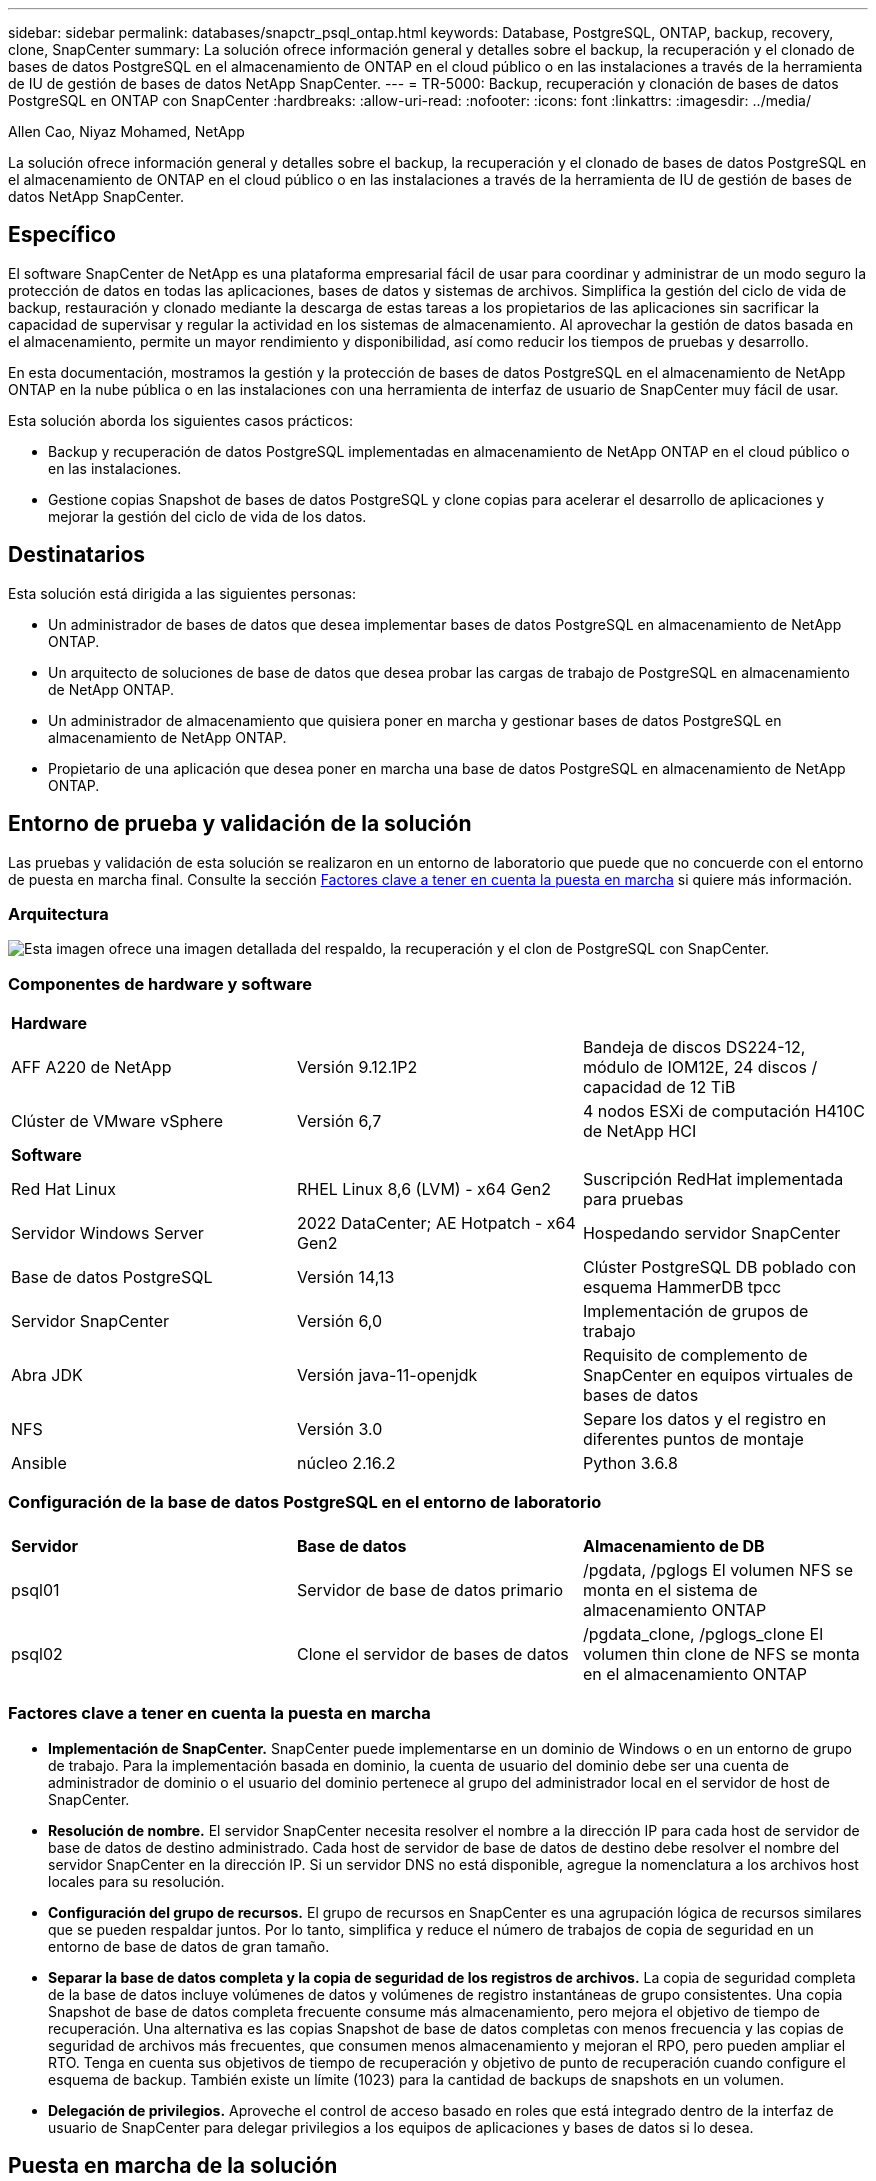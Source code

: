 ---
sidebar: sidebar 
permalink: databases/snapctr_psql_ontap.html 
keywords: Database, PostgreSQL, ONTAP, backup, recovery, clone, SnapCenter 
summary: La solución ofrece información general y detalles sobre el backup, la recuperación y el clonado de bases de datos PostgreSQL en el almacenamiento de ONTAP en el cloud público o en las instalaciones a través de la herramienta de IU de gestión de bases de datos NetApp SnapCenter. 
---
= TR-5000: Backup, recuperación y clonación de bases de datos PostgreSQL en ONTAP con SnapCenter
:hardbreaks:
:allow-uri-read: 
:nofooter: 
:icons: font
:linkattrs: 
:imagesdir: ../media/


Allen Cao, Niyaz Mohamed, NetApp

[role="lead"]
La solución ofrece información general y detalles sobre el backup, la recuperación y el clonado de bases de datos PostgreSQL en el almacenamiento de ONTAP en el cloud público o en las instalaciones a través de la herramienta de IU de gestión de bases de datos NetApp SnapCenter.



== Específico

El software SnapCenter de NetApp es una plataforma empresarial fácil de usar para coordinar y administrar de un modo seguro la protección de datos en todas las aplicaciones, bases de datos y sistemas de archivos. Simplifica la gestión del ciclo de vida de backup, restauración y clonado mediante la descarga de estas tareas a los propietarios de las aplicaciones sin sacrificar la capacidad de supervisar y regular la actividad en los sistemas de almacenamiento. Al aprovechar la gestión de datos basada en el almacenamiento, permite un mayor rendimiento y disponibilidad, así como reducir los tiempos de pruebas y desarrollo.

En esta documentación, mostramos la gestión y la protección de bases de datos PostgreSQL en el almacenamiento de NetApp ONTAP en la nube pública o en las instalaciones con una herramienta de interfaz de usuario de SnapCenter muy fácil de usar.

Esta solución aborda los siguientes casos prácticos:

* Backup y recuperación de datos PostgreSQL implementadas en almacenamiento de NetApp ONTAP en el cloud público o en las instalaciones.
* Gestione copias Snapshot de bases de datos PostgreSQL y clone copias para acelerar el desarrollo de aplicaciones y mejorar la gestión del ciclo de vida de los datos.




== Destinatarios

Esta solución está dirigida a las siguientes personas:

* Un administrador de bases de datos que desea implementar bases de datos PostgreSQL en almacenamiento de NetApp ONTAP.
* Un arquitecto de soluciones de base de datos que desea probar las cargas de trabajo de PostgreSQL en almacenamiento de NetApp ONTAP.
* Un administrador de almacenamiento que quisiera poner en marcha y gestionar bases de datos PostgreSQL en almacenamiento de NetApp ONTAP.
* Propietario de una aplicación que desea poner en marcha una base de datos PostgreSQL en almacenamiento de NetApp ONTAP.




== Entorno de prueba y validación de la solución

Las pruebas y validación de esta solución se realizaron en un entorno de laboratorio que puede que no concuerde con el entorno de puesta en marcha final. Consulte la sección <<Factores clave a tener en cuenta la puesta en marcha>> si quiere más información.



=== Arquitectura

image:snapctr_psql_brc_architecture.png["Esta imagen ofrece una imagen detallada del respaldo, la recuperación y el clon de PostgreSQL con SnapCenter."]



=== Componentes de hardware y software

[cols="33%, 33%, 33%"]
|===


3+| *Hardware* 


| AFF A220 de NetApp | Versión 9.12.1P2 | Bandeja de discos DS224-12, módulo de IOM12E, 24 discos / capacidad de 12 TiB 


| Clúster de VMware vSphere | Versión 6,7 | 4 nodos ESXi de computación H410C de NetApp HCI 


3+| *Software* 


| Red Hat Linux | RHEL Linux 8,6 (LVM) - x64 Gen2 | Suscripción RedHat implementada para pruebas 


| Servidor Windows Server | 2022 DataCenter; AE Hotpatch - x64 Gen2 | Hospedando servidor SnapCenter 


| Base de datos PostgreSQL | Versión 14,13 | Clúster PostgreSQL DB poblado con esquema HammerDB tpcc 


| Servidor SnapCenter | Versión 6,0 | Implementación de grupos de trabajo 


| Abra JDK | Versión java-11-openjdk | Requisito de complemento de SnapCenter en equipos virtuales de bases de datos 


| NFS | Versión 3.0 | Separe los datos y el registro en diferentes puntos de montaje 


| Ansible | núcleo 2.16.2 | Python 3.6.8 
|===


=== Configuración de la base de datos PostgreSQL en el entorno de laboratorio

[cols="33%, 33%, 33%"]
|===


3+|  


| *Servidor* | *Base de datos* | *Almacenamiento de DB* 


| psql01 | Servidor de base de datos primario | /pgdata, /pglogs El volumen NFS se monta en el sistema de almacenamiento ONTAP 


| psql02 | Clone el servidor de bases de datos | /pgdata_clone, /pglogs_clone El volumen thin clone de NFS se monta en el almacenamiento ONTAP 
|===


=== Factores clave a tener en cuenta la puesta en marcha

* *Implementación de SnapCenter.* SnapCenter puede implementarse en un dominio de Windows o en un entorno de grupo de trabajo. Para la implementación basada en dominio, la cuenta de usuario del dominio debe ser una cuenta de administrador de dominio o el usuario del dominio pertenece al grupo del administrador local en el servidor de host de SnapCenter.
* *Resolución de nombre.* El servidor SnapCenter necesita resolver el nombre a la dirección IP para cada host de servidor de base de datos de destino administrado. Cada host de servidor de base de datos de destino debe resolver el nombre del servidor SnapCenter en la dirección IP. Si un servidor DNS no está disponible, agregue la nomenclatura a los archivos host locales para su resolución.
* *Configuración del grupo de recursos.* El grupo de recursos en SnapCenter es una agrupación lógica de recursos similares que se pueden respaldar juntos. Por lo tanto, simplifica y reduce el número de trabajos de copia de seguridad en un entorno de base de datos de gran tamaño.
* *Separar la base de datos completa y la copia de seguridad de los registros de archivos.* La copia de seguridad completa de la base de datos incluye volúmenes de datos y volúmenes de registro instantáneas de grupo consistentes. Una copia Snapshot de base de datos completa frecuente consume más almacenamiento, pero mejora el objetivo de tiempo de recuperación. Una alternativa es las copias Snapshot de base de datos completas con menos frecuencia y las copias de seguridad de archivos más frecuentes, que consumen menos almacenamiento y mejoran el RPO, pero pueden ampliar el RTO. Tenga en cuenta sus objetivos de tiempo de recuperación y objetivo de punto de recuperación cuando configure el esquema de backup. También existe un límite (1023) para la cantidad de backups de snapshots en un volumen.
* *Delegación de privilegios.* Aproveche el control de acceso basado en roles que está integrado dentro de la interfaz de usuario de SnapCenter para delegar privilegios a los equipos de aplicaciones y bases de datos si lo desea.




== Puesta en marcha de la solución

Las siguientes secciones proporcionan procedimientos paso a paso para SnapCenter la implementación, la configuración y el backup, la recuperación y el clonado de bases de datos PostgreSQL en un almacenamiento de NetApp ONTAP en el cloud público o en las instalaciones.



=== Requisitos previos para la implementación

[%collapsible%open]
====
. La puesta en marcha requiere dos bases de datos PostgreSQL existentes que se ejecuten en un almacenamiento de ONTAP, una como servidor de base de datos primario y otra como servidor de base de datos clonado. Para obtener referencia sobre la implementación de bases de datos PostgreSQL en ONTAP, consulte TR-4956link:aws_postgres_fsx_ec2_hadr.html["Puesta en marcha automatizada de alta disponibilidad y recuperación ante desastres de PostgreSQL en AWS FSX/EC2"^]: , Buscando el libro de estrategia de implementación automatizada de PostgreSQL en la instancia primaria.
. Aprovisione un servidor de Windows para ejecutar la herramienta de interfaz de usuario de NetApp SnapCenter con la versión más reciente. Consulte el siguiente enlace para obtener más informaciónlink:https://docs.netapp.com/us-en/snapcenter/install/task_install_the_snapcenter_server_using_the_install_wizard.html["Instale el servidor SnapCenter"^]: .


====


=== Instalación y configuración de SnapCenter

[%collapsible%open]
====
Recomendamos pasar por Internet link:https://docs.netapp.com/us-en/snapcenter/index.html["Documentación sobre el software SnapCenter"^] antes de continuar con la instalación y configuración de SnapCenter: . A continuación, se proporciona un resumen general de los pasos para la instalación y configuración del software SnapCenter para PostgreSQL en ONTAP.

. Desde el servidor Windows de SnapCenter, descargue e instale el JDK de java más reciente desde link:https://www.java.com/en/["Obtenga Java para aplicaciones de escritorio"^]. Desactive el firewall de Windows.
. Desde el servidor SnapCenter Windows, descargue e instale o actualice los requisitos previos de SnapCenter 6,0 Windows: PowerShell - PowerShell-7,4.3-win-x64.msi y el paquete de alojamiento .net - dotnet-hosting-8,0.6-win.
. Desde el servidor de Windows de SnapCenter, descargue e instale la última versión (actualmente 6,0) del ejecutable de instalación de SnapCenter desde el sitio de soporte de NetApp: link:https://mysupport.netapp.com/site/["NetApp | Soporte"^].
. Desde las VM de base de datos, habilite la autenticación ssh sin contraseña para el usuario administrador `admin` y su sudo Privileges sin contraseña.
. Desde las máquinas virtuales de base de datos, detenga y desactive el demonio de firewall de Linux. Instale java-11-openjdk.
. Desde el servidor Windows de SnapCenter, inicie el explorador para iniciar sesión en SnapCenter con el usuario administrador local de Windows o la credencial de usuario de dominio a través del puerto 8146.
+
image:snapctr_ora_azure_anf_setup_01.png["Esta imagen proporciona una pantalla de inicio de sesión para el servidor SnapCenter"]

. Revisar `Get Started` menú en línea.
+
image:snapctr_ora_azure_anf_setup_02.png["Esta imagen proporciona un menú en línea para el servidor SnapCenter"]

. Pulg `Settings-Global Settings`, compruebe `Hypervisor Settings` Y haga clic en Actualizar.
+
image:snapctr_ora_azure_anf_setup_03.png["Esta imagen proporciona la configuración del hipervisor para el servidor SnapCenter"]

. Si es necesario, ajuste `Session Timeout` Para la interfaz de usuario de SnapCenter del intervalo deseado.
+
image:snapctr_ora_azure_anf_setup_04.png["Esta imagen proporciona tiempo de espera de sesión para el servidor SnapCenter"]

. Añada usuarios adicionales a SnapCenter si es necesario.
+
image:snapctr_ora_azure_anf_setup_06.png["Esta imagen proporciona Configuración-Usuarios y Acceso para el servidor SnapCenter"]

. La `Roles` Muestra los roles incorporados que se pueden asignar a diferentes usuarios de SnapCenter. El usuario administrador con privilegios deseados también puede crear roles personalizados.
+
image:snapctr_ora_azure_anf_setup_07.png["Esta imagen proporciona funciones para el servidor SnapCenter"]

. De `Settings-Credential`, crear credenciales para destinos de gestión de SnapCenter. En este caso de uso de demostración, son administradores de usuario de linux para iniciar sesión en la máquina virtual del servidor de base de datos y credenciales postgres para el acceso a PostgreSQL.
+
image:snapctr_psql_setup_host_01.png["Esta imagen proporciona credenciales para el servidor SnapCenter"]

+

NOTE: Restablecer el usuario PostgreSQL postgres contraseña antes de crear la credencial.

. Desde `Storage Systems` la pestaña, añada `ONTAP cluster` con credencial de administrador del clúster de ONTAP. Para Azure NetApp Files, deberá crear una credencial específica para acceder al pool de capacidad.
+
image:snapctr_psql_setup_ontap_01.png["Esta imagen proporciona Azure NetApp Files para el servidor SnapCenter"] image:snapctr_psql_setup_ontap_02.png["Esta imagen proporciona Azure NetApp Files para el servidor SnapCenter"]

. Desde `Hosts` la pestaña, agregue PostgreSQL DB VMs, que instala el plugin de SnapCenter para PostgreSQL en Linux.
+
image:snapctr_psql_setup_host_02.png["Esta imagen proporciona hosts para el servidor SnapCenter"] image:snapctr_psql_setup_host_03.png["Esta imagen proporciona hosts para el servidor SnapCenter"] image:snapctr_psql_setup_host_05.png["Esta imagen proporciona hosts para el servidor SnapCenter"]

. Una vez instalado el plugin de host en la VM del servidor de base de datos, las bases de datos del host se detectan automáticamente y se pueden ver en `Resources` el separador.
+
image:snapctr_psql_bkup_01.png["Esta imagen proporciona las políticas de configuración para el servidor SnapCenter"]



====


=== Backup de bases de datos

[%collapsible%open]
====
El clúster PostgreSQL detectado automáticamente inicial muestra un bloqueo rojo junto a su nombre de clúster. Debe desbloquearse con la credencial de base de datos PostgreSQL creada durante la configuración de SnapCenter en la sección anterior. Luego, necesita crear y aplicar una política de copia de seguridad para proteger la base de datos. Por último, ejecute el backup de forma manual o mediante un programador para crear un backup de Snapshot. En la siguiente sección se muestran los procedimientos detallados.

* Desbloquear el clúster PostgreSQL.
+
.. Navegar a `Resources` la pestaña, que muestra el clúster PostgreSQL detectado después de instalar el plugin de SnapCenter en la máquina virtual de base de datos. Inicialmente, está bloqueado y el `Overall Status` del cluster de base de datos se muestra como `Not protected`.
+
image:snapctr_psql_bkup_01.png["Esta imagen proporciona una copia de seguridad de base de datos para el servidor SnapCenter"]

.. Haga clic en el nombre del clúster y, a continuación, `Configure Credentials` en para abrir la página de configuración de credenciales.
+
image:snapctr_psql_bkup_02.png["Esta imagen proporciona una copia de seguridad de base de datos para el servidor SnapCenter"]

.. Seleccione `postgres` la credencial creada durante la configuración de SnapCenter anterior.
+
image:snapctr_psql_bkup_03.png["Esta imagen proporciona una copia de seguridad de base de datos para el servidor SnapCenter"]

.. Una vez aplicada la credencial, se desbloqueará el cluster.
+
image:snapctr_psql_bkup_04.png["Esta imagen proporciona una copia de seguridad de base de datos para el servidor SnapCenter"]



* Cree una política de backup de PostgreSQL.
+
.. Navegue hasta `Setting` `Polices` y haga clic en `New` para crear una política de backup.
+
image:snapctr_psql_bkup_06.png["Esta imagen proporciona una copia de seguridad de base de datos para el servidor SnapCenter"]

.. Asigne un nombre a la política de backup.
+
image:snapctr_psql_bkup_07.png["Esta imagen proporciona una copia de seguridad de base de datos para el servidor SnapCenter"]

.. Elija el tipo de almacenamiento. La configuración de copia de seguridad predeterminada debe estar bien para la mayoría de los casos.
+
image:snapctr_psql_bkup_08.png["Esta imagen proporciona una copia de seguridad de base de datos para el servidor SnapCenter"]

.. Defina la frecuencia de backup y la retención de snapshots.
+
image:snapctr_psql_bkup_09.png["Esta imagen proporciona una copia de seguridad de base de datos para el servidor SnapCenter"]

.. Opción de seleccionar la replicación secundaria si los volúmenes de bases de datos se replican en una ubicación secundaria.
+
image:snapctr_psql_bkup_10.png["Esta imagen proporciona una copia de seguridad de base de datos para el servidor SnapCenter"]

.. Revise el resumen y `Finish` cree la política de backup.
+
image:snapctr_psql_bkup_11.png["Esta imagen proporciona una copia de seguridad de base de datos para el servidor SnapCenter"] image:snapctr_psql_bkup_12.png["Esta imagen proporciona una copia de seguridad de base de datos para el servidor SnapCenter"]



* Aplique la política de backup para proteger la base de datos PostgreSQL.
+
.. Vuelva a `Resource` la pestaña, haga clic en el nombre del clúster para iniciar el flujo de trabajo de protección del clúster PostgreSQL.
+
image:snapctr_psql_bkup_05.png["Esta imagen proporciona una copia de seguridad de base de datos para el servidor SnapCenter"]

.. Aceptar valor por defecto `Application Settings`. Muchas de las opciones de esta página no se aplican al destino detectado automáticamente.
+
image:snapctr_psql_bkup_13.png["Esta imagen proporciona una copia de seguridad de base de datos para el servidor SnapCenter"]

.. Aplique la política de backup que acaba de crear. Agregue un programa de copia de seguridad si es necesario.
+
image:snapctr_psql_bkup_14.png["Esta imagen proporciona una copia de seguridad de base de datos para el servidor SnapCenter"]

.. Proporcione la configuración de correo electrónico si es necesaria una notificación de copia de seguridad.
+
image:snapctr_psql_bkup_15.png["Esta imagen proporciona una copia de seguridad de base de datos para el servidor SnapCenter"]

.. Revise el resumen e `Finish` implemente la política de backup. Ahora el clúster PostgreSQL está protegido.
+
image:snapctr_psql_bkup_16.png["Esta imagen proporciona una copia de seguridad de base de datos para el servidor SnapCenter"]

.. El backup se ejecuta según la programación de backup o desde la topología de backup del clúster, haga clic en `Backup Now` para activar un backup manual bajo demanda.
+
image:snapctr_psql_bkup_17_1.png["Esta imagen proporciona una copia de seguridad de base de datos para el servidor SnapCenter"] image:snapctr_psql_bkup_17.png["Esta imagen proporciona una copia de seguridad de base de datos para el servidor SnapCenter"]

.. Supervise el trabajo de backup desde `Monitor` la pestaña. Por lo general, se tarda unos minutos en realizar una copia de seguridad de una base de datos grande y, en nuestro caso de prueba, tardó unos 4 minutos en realizar una copia de seguridad de volúmenes de bases de datos cercanos a 1TB TB.
+
image:snapctr_psql_bkup_19.png["Esta imagen proporciona una copia de seguridad de base de datos para el servidor SnapCenter"]





====


=== Recuperación de bases de datos

[%collapsible%open]
====
En esta demostración de recuperación de base de datos, mostramos una recuperación puntual del clúster de base de datos PostgreSQL. En primer lugar, cree un backup Snapshot del volumen de la base de datos en el almacenamiento de ONTAP utilizando SnapCenter. A continuación, conéctese a la base de datos, cree una tabla de prueba, anote la marca de tiempo y borre la tabla de prueba. Ahora inicie una recuperación desde la copia de seguridad hasta la marca de tiempo cuando se cree la tabla de prueba para recuperar la tabla borrada. A continuación se capturan los detalles del flujo de trabajo y la validación de la recuperación puntual de la base de datos PostgreSQL con la interfaz de usuario de SnapCenter.

. Inicie sesión en PostgreSQL como `postgres` usuario. Crear y, a continuación, borrar una tabla de prueba.
+
....
postgres=# \dt
Did not find any relations.


postgres=# create table test (id integer, dt timestamp, event varchar(100));
CREATE TABLE
postgres=# \dt
        List of relations
 Schema | Name | Type  |  Owner
--------+------+-------+----------
 public | test | table | postgres
(1 row)

postgres=# insert into test values (1, now(), 'test PostgreSQL point in time recovery with SnapCenter');
INSERT 0 1

postgres=# select * from test;
 id |             dt             |                         event
----+----------------------------+--------------------------------------------------------
  1 | 2024-10-08 17:55:41.657728 | test PostgreSQL point in time recovery with SnapCenter
(1 row)

postgres=# drop table test;
DROP TABLE
postgres=# \dt
Did not find any relations.

postgres=# select current_time;
    current_time
--------------------
 17:59:20.984144+00

....
. En `Resources` la pestaña, abra la página de backup de base de datos. Seleccione el backup de la snapshot que se desea restaurar. A continuación, haga clic `Restore` en el botón para iniciar el flujo de trabajo de recuperación de la base de datos. Anote la marca de tiempo del backup al realizar una recuperación puntual.
+
image:snapctr_psql_restore_01.png["Esta imagen proporciona restauración de base de datos para el servidor SnapCenter"]

. Seleccione `Restore scope`. EN este momento, un recurso completo es solo una opción.
+
image:snapctr_psql_restore_02.png["Esta imagen proporciona restauración de base de datos para el servidor SnapCenter"]

. Para `Recovery Scope`, seleccione `Recover to point in time` e introduzca el registro de hora hasta el que se ha acumulado la recuperación.
+
image:snapctr_psql_restore_03.png["Esta imagen proporciona restauración de base de datos para el servidor SnapCenter"]

.  `PreOps`Permite la ejecución de scripts contra la base de datos antes de la operación de restauración/recuperación o simplemente dejarlo en negro.
+
image:snapctr_psql_restore_04.png["Esta imagen proporciona restauración de base de datos para el servidor SnapCenter"]

.  `PostOps`Permite la ejecución de scripts contra la base de datos después de la operación de restauración/recuperación o simplemente dejarlo en negro.
+
image:snapctr_psql_restore_05.png["Esta imagen proporciona restauración de base de datos para el servidor SnapCenter"]

. Notificación por correo electrónico si lo desea.
+
image:snapctr_psql_restore_06.png["Esta imagen proporciona restauración de base de datos para el servidor SnapCenter"]

. Revise el resumen del trabajo e `Finish` inicie el trabajo de restauración.
+
image:snapctr_psql_restore_07.png["Esta imagen proporciona restauración de base de datos para el servidor SnapCenter"]

. Haga clic en Ejecutar trabajo para abrirlo `Job Details` ventana. El estado del trabajo también se puede abrir y ver desde la `Monitor` pestaña.
+
image:snapctr_psql_restore_08.png["Esta imagen proporciona restauración de base de datos para el servidor SnapCenter"]

. Inicie sesión en PostgreSQL como `postgres` usuario y valide que la tabla de prueba se ha recuperado.
+
....

[postgres@psql01 ~]$ psql
psql (14.13)
Type "help" for help.

postgres=# \dt
        List of relations
 Schema | Name | Type  |  Owner
--------+------+-------+----------
 public | test | table | postgres
(1 row)

postgres=# select * from test;
 id |             dt             |                         event
----+----------------------------+--------------------------------------------------------
  1 | 2024-10-08 17:55:41.657728 | test PostgreSQL point in time recovery with SnapCenter
(1 row)

postgres=# select now();
              now
-------------------------------
 2024-10-08 18:22:33.767208+00
(1 row)


....


====


=== Clon de la base de datos

[%collapsible%open]
====
El clon de clúster de base de datos PostgreSQL a través de SnapCenter crea un nuevo volumen clonado ligero a partir de un backup Snapshot de un volumen de datos de base de datos de origen. Y lo que es más importante, es rápido (unos minutos) y eficiente en comparación con otros métodos para crear una copia clonada de la base de datos de producción como apoyo para desarrollo o pruebas. Así, reduce drásticamente los costes de almacenamiento y mejora la gestión del ciclo de vida de las aplicaciones de bases de datos. En la siguiente sección se muestra el flujo de trabajo del clon de la base de datos PostgreSQL con la IU de SnapCenter.

. Para validar el proceso de clonación. De nuevo, inserte una fila en la tabla de prueba. A continuación, ejecute una copia de seguridad para capturar los datos de prueba.
+
....
postgres=# insert into test values (2, now(), 'test PostgreSQL clone to a different DB server host');
INSERT 0 1
postgres=# select * from test;
 id |             dt             |                        event
----+----------------------------+-----------------------------------------------------
  2 | 2024-10-11 20:15:04.252868 | test PostgreSQL clone to a different DB server host
(1 row)

....
. En `Resources` la pestaña, abra la página de backup de cluster de base de datos. Seleccione la instantánea de la copia de seguridad de la base de datos que contiene los datos de prueba. A continuación, haga clic en `clone` el botón para iniciar el flujo de trabajo de clonado de la base de datos.
+
image:snapctr_psql_clone_01.png["Esta imagen proporciona clon de base de datos para el servidor SnapCenter"]

. Seleccione un host de servidor de base de datos distinto del servidor de base de datos de origen. Seleccione un puerto TCP 543x no utilizado en el host de destino.
+
image:snapctr_psql_clone_02.png["Esta imagen proporciona clon de base de datos para el servidor SnapCenter"]

. Introduzca cualquier script que se ejecute antes o después de la operación de clonado.
+
image:snapctr_psql_clone_03.png["Esta imagen proporciona clon de base de datos para el servidor SnapCenter"]

. Notificación por correo electrónico si lo desea.
+
image:snapctr_psql_clone_04.png["Esta imagen proporciona clon de base de datos para el servidor SnapCenter"]

. Revisar resumen e `Finish` iniciar proceso de clonación.
+
image:snapctr_psql_clone_05.png["Esta imagen proporciona clon de base de datos para el servidor SnapCenter"]

. Haga clic en Ejecutar trabajo para abrirlo `Job Details` ventana. El estado del trabajo también se puede abrir y ver desde la `Monitor` pestaña.
+
image:snapctr_psql_clone_06.png["Esta imagen proporciona restauración de base de datos para el servidor SnapCenter"]

. Los registros de bases de datos clonadas se registran con SnapCenter inmediatamente.
+
image:snapctr_psql_clone_07.png["Esta imagen proporciona restauración de base de datos para el servidor SnapCenter"]

. Validar el cluster de base de datos clonado en el host del servidor de base de datos de destino.
+
....

[postgres@psql01 ~]$ psql -d postgres -h 10.61.186.7 -U postgres -p 5433
Password for user postgres:
psql (14.13)
Type "help" for help.

postgres=# select * from test;
 id |             dt             |                        event
----+----------------------------+-----------------------------------------------------
  2 | 2024-10-11 20:15:04.252868 | test PostgreSQL clone to a different DB server host
(1 row)

postgres=# select pg_read_file('/etc/hostname') as hostname;
 hostname
----------
 psql02  +

(1 row)


....


====


== Dónde encontrar información adicional

Si quiere más información sobre la información descrita en este documento, consulte los siguientes documentos o sitios web:

* Documentación sobre el software SnapCenter
+
link:https://docs.netapp.com/us-en/snapcenter/index.html["https://docs.netapp.com/us-en/snapcenter/index.html"^]

* TR-4956: Puesta en marcha automatizada de alta disponibilidad y recuperación ante desastres de PostgreSQL en AWS FSX/EC2
+
link:https://docs.netapp.com/us-en/netapp-solutions/databases/aws_postgres_fsx_ec2_hadr.html["TR-4956: Puesta en marcha automatizada de alta disponibilidad y recuperación ante desastres de PostgreSQL en AWS FSX/EC2"^]


